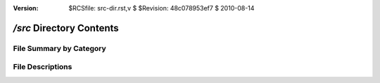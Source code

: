 :version: $RCSfile: src-dir.rst,v $ $Revision: 48c078953ef7 $ $Date: 2010/08/14 19:48:07 $

.. default-role:: fs

.. _src-dir:

===========================
 `/src` Directory Contents
===========================

File Summary by Category
========================

   .. raw:: html
      :file: srcs-summary.html


File Descriptions
=================

.. raw:: html
   :file: srcs.html

..
   Local Variables:
   coding: utf-8
   mode: rst
   indent-tabs-mode: nil
   sentence-end-double-space: t
   fill-column: 72
   mode: auto-fill
   standard-indent: 3
   tab-stop-list: (3 6 9 12 15 18 21 24 27 30 33 36 39 42 45 48 51 54 57 60)
   End:
